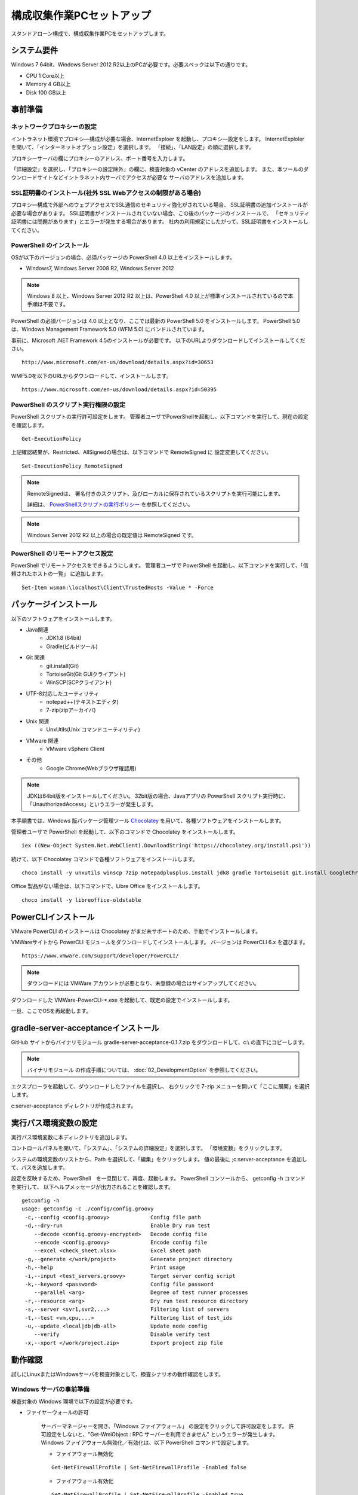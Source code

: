 ﻿構成収集作業PCセットアップ
==========================

スタンドアローン構成で、構成収集作業PCをセットアップします。

システム要件
------------

Windows 7 64bit、Windows Server 2012 R2以上のPCが必要です。必要スペックは以下の通りです。

* CPU 1 Core以上
* Memory 4 GB以上
* Disk 100 GB以上

事前準備
--------

ネットワークプロキシーの設定
~~~~~~~~~~~~~~~~~~~~~~~~~~~~

イントラネット環境でプロキシ―構成が必要な場合、InternetExploer を起動し、プロキシ―設定をします。
InternetExploler を開いて、「インターネットオプション設定」を選択します。
「接続」、「LAN設定」の順に選択します。

プロキシーサーバの欄にプロキシーのアドレス、ポート番号を入力します。

「詳細設定」を選択し、「プロキシーの設定除外」の欄に、検査対象の vCenter のアドレスを追加します。
また、本ツールのダウンロードサイトなどイントラネット内サーバでアクセスが必要な
サーバのアドレスを追加します。

SSL証明書のインストール(社外 SSL Webアクセスの制限がある場合)
~~~~~~~~~~~~~~~~~~~~~~~~~~~~~~~~~~~~~~~~~~~~~~~~~~~~~~~~~~~~~

プロキシ―構成で外部へのウェブアクセスでSSL通信のセキュリティ強化がされている場合、
SSL証明書の追加インストールが必要な場合があります。
SSL証明書がインストールされていない場合、この後のパッケージのインストールで、
「セキュリティ証明書には問題があります」とエラーが発生する場合があります。
社内の利用規定にしたがって、SSL証明書をインストールしてください。

PowerShell のインストール
~~~~~~~~~~~~~~~~~~~~~~~~~

OSが以下のバージョンの場合、必須パッケージの PowerShell 4.0 以上をインストールします。

* Windows7, Windows Server 2008 R2, Windows Server 2012

.. note::


   Windows 8 以上、Windows Server 2012 R2 以上は、PowerShell 4.0 以上が標準インストールされているので本手順は不要です。


PowerShell の必須バージョンは 4.0 以上となり、ここでは最新の PowerShell 5.0 をインストールします。
PowerShell 5.0 は、Windows Management Framework 5.0 (WFM 5.0) にバンドルされています。

事前に、Microsoft .NET Framework 4.5のインストールが必要です。
以下のURLよりダウンロードしてインストールしてください。

::

   http://www.microsoft.com/en-us/download/details.aspx?id=30653

WMF5.0を以下のURLからダウンロードして、インストールします。

::

   https://www.microsoft.com/en-us/download/details.aspx?id=50395

PowerShell のスクリプト実行権限の設定
~~~~~~~~~~~~~~~~~~~~~~~~~~~~~~~~~~~~~

PowerShell スクリプトの実行許可設定をします。
管理者ユーザでPowerShellを起動し、以下コマンドを実行して、現在の設定を確認します。

::

   Get-ExecutionPolicy

上記確認結果が、Restricted、AllSignedの場合は、以下コマンドで RemoteSigned に
設定変更してください。

::

   Set-ExecutionPolicy RemoteSigned

.. note::

   RemoteSignedは、 署名付きのスクリプト、及びローカルに保存されているスクリプトを実行可能にします。

   詳細は、 `PowerShellスクリプトの実行ポリシー`_ を参照してください。

   .. _PowerShellスクリプトの実行ポリシー: http://www.atmarkit.co.jp/ait/articles/0805/16/news139.html

.. note::

   Windows Server 2012 R2 以上の場合の既定値は RemoteSigned です。

PowerShell のリモートアクセス設定
~~~~~~~~~~~~~~~~~~~~~~~~~~~~~~~~~

PowerShell でリモートアクセスをできるようにします。
管理者ユーザで PowerShell を起動し、以下コマンドを実行して、「信頼されたホストの一覧」
に追加します。

::

   Set-Item wsman:\localhost\Client\TrustedHosts -Value * -Force

パッケージインストール
----------------------

以下のソフトウェアをインストールします。

* Java関連
    * JDK1.8 (64bit)
    * Gradle(ビルドツール)
* Git 関連
    * git.install(Git)
    * TortoiseGit(Git GUIクライアント)
    * WinSCP(SCPクライアント)
* UTF-8対応したユーティリティ
    * notepad++(テキストエディタ)
    * 7-zip(zipアーカイバ)
* Unix 関連
    * UnxUtils(Unix コマンドユーティリティ)
* VMware 関連
    * VMware vSphere Client
* その他
    * Google Chrome(Webブラウザ確認用)

.. note::

   JDKは64bit版をインストールしてください。
   32bit版の場合、Javaアプリの PowerShell スクリプト実行時に、「UnauthorizedAccess」というエラーが発生します。


本手順書では、Windows 版パッケージ管理ツール `Chocolatey`_ を用いて、各種ソフトウェアをインストールします。


.. _Chocolatey: https://chocolatey.org/


管理者ユーザで PowerShell を起動して、以下のコマンドで Chocolatey をインストールします。

::

   iex ((New-Object System.Net.WebClient).DownloadString('https://chocolatey.org/install.ps1'))

続けて、以下 Chocolatey コマンドで各種ソフトウェアをインストールします。

::

   choco install -y unxutils winscp 7zip notepadplusplus.install jdk8 gradle TortoiseGit git.install GoogleChrome vmwarevsphereclient

Office 製品がない場合は、以下コマンドで、Libre Office をインストールします。

::

   choco install -y libreoffice-oldstable

PowerCLIインストール
---------------------

VMware PowerCLI のインストールは Chocolatey がまだ未サポートのため、手動でインストールします。

VMWareサイトから PowerCLI モジュールをダウンロードしてインストールします。
バージョンは PowerCLI 6.x を選びます。

::

   https://www.vmware.com/support/developer/PowerCLI/

.. note::

   ダウンロードには VMWare アカウントが必要となり、未登録の場合はサインアップしてください。

ダウンロードした VMWare-PowerCLI-\*.exe を起動して、既定の設定でインストールします。

一旦、ここでOSを再起動します。

gradle-server-acceptanceインストール
------------------------------------

GitHub サイトからバイナリモジュール gradle-server-acceptance-0.1.7.zip
をダウンロードして、c:\\ の直下にコピーします。

.. note::

   バイナリモジュール の作成手順については、 :doc:`02_DevelopmentOption` を参照してください。

エクスプローラを起動して、ダウンロードしたファイルを選択し、
右クリックで 7-zip メニューを開いて「ここに展開」を選択します。

c:\server-acceptance ディレクトリが作成されます。

実行パス環境変数の設定
----------------------

実行パス環境変数に本ディレクトリを追加します。

コントロールパネルを開いて、「システム」、「システムの詳細設定」を選択します。
「環境変数」をクリックします。

システムの環境変数のリストから、Path を選択して、「編集」をクリックします。
値の最後に ;c:\server-acceptance を追加して、パスを追加します。

設定を反映するため、PowerShell　を一旦閉じて、再度、起動します。
PowerShell コンソールから、 getconfig -h コマンドを実行して、
以下ヘルプメッセージが出力されることを確認します。


::

   getconfig -h
   usage: getconfig -c ./config/config.groovy
    -c,--config <config.groovy>             Config file path
    -d,--dry-run                            Enable Dry run test
       --decode <config.groovy-encrypted>   Decode config file
       --encode <config.groovy>             Encode config file
       --excel <check_sheet.xlsx>           Excel sheet path
    -g,--generate </work/project>           Generate project directory
    -h,--help                               Print usage
    -i,--input <test_servers.groovy>        Target server config script
    -k,--keyword <password>                 Config file password
       --parallel <arg>                     Degree of test runner processes
    -r,--resource <arg>                     Dry run test resource directory
    -s,--server <svr1,svr2,...>             Filtering list of servers
    -t,--test <vm,cpu,...>                  Filtering list of test_ids
    -u,--update <local|db|db-all>           Update node config
       --verify                             Disable verify test
    -x,--xport </work/project.zip>          Export project zip file


動作確認
--------

試しにLinuxまたはWindowsサーバを検査対象として、検査シナリオの動作確認をします。

.. _windows-prepare-label:

Windows サーバの事前準備
~~~~~~~~~~~~~~~~~~~~~~~~

検査対象の Windows 環境で以下の設定が必要です。

* ファイヤーウォールの許可

   サーバーマネージャーを開き、「Windows ファイアウォール」
   の設定をクリックして許可設定をします。
   許可設定をしないと、"Get-WmiObject : RPC サーバーを利用できません"
   というエラーが発生します。
   Windows ファイアウォール無効化／有効化は、以下 PowerShell コマンドで設定します。

   * ファイアウォール無効化

   ::

      Get-NetFirewallProfile | Set-NetFirewallProfile -Enabled false

   * ファイアウォール有効化

   ::

      Get-NetFirewallProfile | Set-NetFirewallProfile -Enabled true

* PowerShell リモートアクセス許可の有効化

   .. note::

      Windows Server 2012 R2 以上の場合、リモートアクセス許可の既定値は有効化です。

   Windows 環境により、PowerShell のリモートアクセス許可が有効化されていない
   場合があります。その場合、PowerShellを管理者権限で実行して、PowerShell
   コンソールから以下のコマンドで有効化します。

   ::

      Enable-PSRemoting

   .. note::

      「認識されないネットワーク」があり、Publicとして設定されている場合、
      「Public に設定されているため、WinRM ファイアウォール例外は機能しません。
      ネットワーク接続の種類を Domain または Private に変更して、やり直してください。 」
      というメッセージが出力され、失敗する場合があります。その場合は以下のオプションを
      追加して有効化を試してください

      ::

         Enable-PSRemoting -SkipNetworkProfileCheck

検査プロジェクトの作成
~~~~~~~~~~~~~~~~~~~~~~

新規にプロジェクトを作成して、サーバの検査シナリオを手動実行します。
はじめに作業用ディレクトリを作成します。
ここでは、c:\\Users\\Public\\workを作業ディレクトリとします。

::

   cd c:\Users\Public\work

指定したディレクトリにプロジェクトを作成します。
-g {ディレクトリ} オプションを指定して、getconfig を実行します。

::

   getconfig -g .\test-project1

作成されたディレクトリがプロジェクトディレクトリとなり、本ディレクトリ下で検査を行います。


チェックシート.xlsx 編集
~~~~~~~~~~~~~~~~~~~~~~~~

プロジェクトディレクトリ下の"チェックシート.xlsx"を開き、
シート「チェック対象」を開いて検査対象サーバの接続情報を記入します。

   入力列の1列目に検査対象サーバの接続情報を記入します。

   * **server_name** : サーバ名
   * **ip** : IPアドレス
   * **platform** : Windowsサーバの場合は'Windows'、Linuxの場合は'Linux'
   * **os_account_id** : 既定値のまま'Test'を指定

設定ファイル config/config.groovy 編集
~~~~~~~~~~~~~~~~~~~~~~~~~~~~~~~~~~~~~~

プロジェクトディレクトリ下の "config\\config.groovy" を Notepad++ で開きます。

.. note::

   メモ帳で開くと文字化けが発生します。
   Notepad++ など UTF-8 対応のテキストエディタを使用してください。

Windowsサーバの場合、「Windows接続情報」の箇所にサーバの接続情報を記入します。

   * **account.Windows.Test.user** : Windowsログオン名
   * **account.Windows.Test.password** : パスワード

Linuxの場合、「Linux接続情報」の箇所にサーバの接続情報を記入します。

   * **account.Linux.Test.user** : Linuxユーザ名
   * **account.Linux.Test.password** : パスワード

getconfig検査コマンド実行と確認
~~~~~~~~~~~~~~~~~~~~~~~~~~~~~~~

PowerShell コンソールからプロジェクトディレクトリに移動し、getconfigコマンドを実行します。

::

   cd c:\Users\Public\work\test-project1
   getconfig

実行が完了すると、 **build** の下に検査結果 **チェックシート_{日時}.xlsx** が生成されます。Excel で開いて、結果を確認します。
シート「ゲストOSチェックシート(Windows)」または、「ゲストOSチェックシート(Linux)」を選択し、
検査対象サーバー名の列に値が登録されていれば、検査は成功です。
また、シート「検査ルール」よりも右側のシートにデバイス付き検査項目の結果が登録されれいることを確認します。

